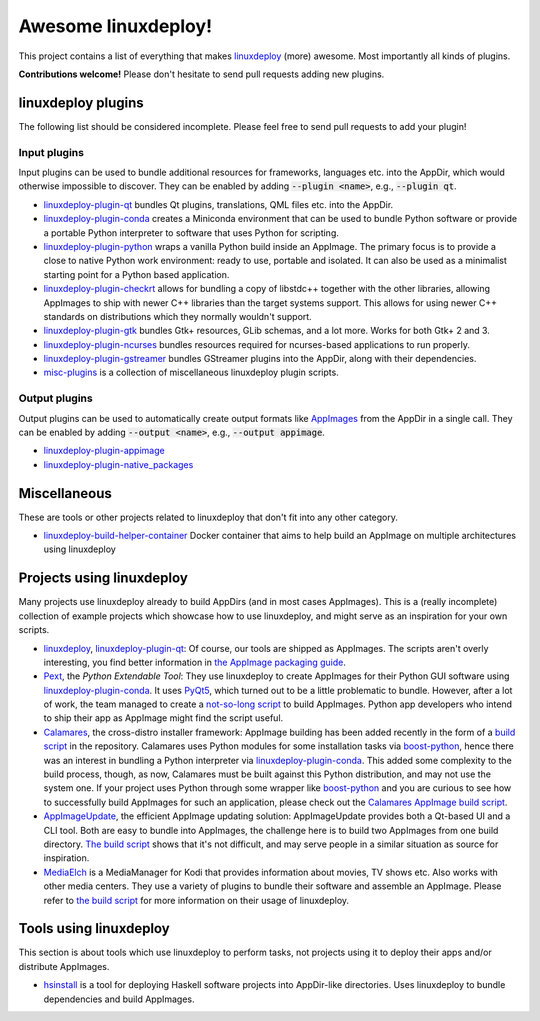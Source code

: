 Awesome linuxdeploy!
====================

This project contains a list of everything that makes linuxdeploy_ (more) awesome. Most importantly all kinds of plugins.

.. _linuxdeploy: https://github.com/linuxdeploy/linuxdeploy

**Contributions welcome!** Please don't hesitate to send pull requests adding new plugins.


linuxdeploy plugins
-------------------

The following list should be considered incomplete. Please feel free to send pull requests to add your plugin!


Input plugins
*************

Input plugins can be used to bundle additional resources for frameworks, languages etc. into the AppDir, which would otherwise impossible to discover. They can be enabled by adding :code:`--plugin <name>`, e.g., :code:`--plugin qt`.

- linuxdeploy-plugin-qt_ bundles Qt plugins, translations, QML files etc. into the AppDir.
- linuxdeploy-plugin-conda_ creates a Miniconda environment that can be used to bundle Python software or provide a portable Python interpreter to software that uses Python for scripting.
- linuxdeploy-plugin-python_ wraps a vanilla Python build inside an AppImage. The primary focus is to provide a close to native Python work environment: ready to use, portable and isolated. It can also be used as a minimalist starting point for a Python based application.
- linuxdeploy-plugin-checkrt_ allows for bundling a copy of libstdc++ together with the other libraries, allowing AppImages to ship with newer C++ libraries than the target systems support. This allows for using newer C++ standards on distributions which they normally wouldn't support.
- linuxdeploy-plugin-gtk_ bundles Gtk+ resources, GLib schemas, and a lot more. Works for both Gtk+ 2 and 3.
- linuxdeploy-plugin-ncurses_ bundles resources required for ncurses-based applications to run properly.
- linuxdeploy-plugin-gstreamer_ bundles GStreamer plugins into the AppDir, along with their dependencies.
- misc-plugins_ is a collection of miscellaneous linuxdeploy plugin scripts.

.. _linuxdeploy-plugin-qt: https://github.com/linuxdeploy/linuxdeploy-plugin-qt
.. _linuxdeploy-plugin-conda: https://github.com/linuxdeploy/linuxdeploy-plugin-conda
.. _linuxdeploy-plugin-python: https://github.com/niess/linuxdeploy-plugin-python
.. _linuxdeploy-plugin-checkrt: https://github.com/darealshinji/linuxdeploy-plugin-checkrt
.. _linuxdeploy-plugin-gtk: https://github.com/linuxdeploy/linuxdeploy-plugin-gtk
.. _linuxdeploy-plugin-ncurses: https://github.com/linuxdeploy/linuxdeploy-plugin-ncurses
.. _linuxdeploy-plugin-gstreamer: https://github.com/linuxdeploy/linuxdeploy-plugin-gstreamer
.. _misc-plugins: https://github.com/linuxdeploy/misc-plugins


Output plugins
**************

Output plugins can be used to automatically create output formats like `AppImages <https://appimage.org>`_ from the AppDir in a single call. They can be enabled by adding :code:`--output <name>`, e.g., :code:`--output appimage`.

- linuxdeploy-plugin-appimage_
- linuxdeploy-plugin-native_packages_

.. _linuxdeploy-plugin-appimage: https://github.com/linuxdeploy/linuxdeploy-plugin-appimage
.. _linuxdeploy-plugin-native_packages: https://github.com/linuxdeploy/linuxdeploy-plugin-native_packages


Miscellaneous
-----------------------

These are tools or other projects related to linuxdeploy that don't fit into any other category.

- linuxdeploy-build-helper-container_ Docker container that aims to help build an AppImage on multiple architectures using linuxdeploy

.. _linuxdeploy-build-helper-container: https://github.com/andy5995/linuxdeploy-build-helper-container


Projects using linuxdeploy
--------------------------

Many projects use linuxdeploy already to build AppDirs (and in most cases AppImages). This is a (really incomplete) collection of example projects which showcase how to use linuxdeploy, and might serve as an inspiration for your own scripts.

- linuxdeploy_, linuxdeploy-plugin-qt_: Of course, our tools are shipped as AppImages. The scripts aren't overly interesting, you find better information in `the AppImage packaging guide <https://docs.appimage.org/packaging-guide/from-source>`_.
- Pext_, the *Python Extendable Tool*: They use linuxdeploy to create AppImages for their Python GUI software using linuxdeploy-plugin-conda_. It uses PyQt5_, which turned out to be a little problematic to bundle. However, after a lot of work, the team managed to create a `not-so-long script <https://github.com/Pext/Pext/blob/master/ci/build-app-image.sh>`_ to build AppImages. Python app developers who intend to ship their app as AppImage might find the script useful.
- Calamares_, the cross-distro installer framework: AppImage building has been added recently in the form of a `build script <https://github.com/calamares/calamares/blob/master/ci/AppImage.sh>`_ in the repository. Calamares uses Python modules for some installation tasks via boost-python_, hence there was an interest in bundling a Python interpreter via linuxdeploy-plugin-conda_. This added some complexity to the build process, though, as now, Calamares must be built against this Python distribution, and may not use the system one. If your project uses Python through some wrapper like boost-python_ and you are curious to see how to successfully build AppImages for such an application, please check out the `Calamares AppImage build script <https://github.com/calamares/calamares/blob/master/ci/AppImage.sh>`_.
- AppImageUpdate_, the efficient AppImage updating solution: AppImageUpdate provides both a Qt-based UI and a CLI tool. Both are easy to bundle into AppImages, the challenge here is to build two AppImages from one build directory. `The build script <https://github.com/AppImageCommunity/AppImageUpdate/blob/main/ci/build-appimages.sh>`_ shows that it's not difficult, and may serve people in a similar situation as source for inspiration.
- MediaElch_ is a MediaManager for Kodi that provides information about movies, TV shows etc. Also works with other media centers. They use a variety of plugins to bundle their software and assemble an AppImage. Please refer to `the build script <https://github.com/Komet/MediaElch/blob/master/.ci/linux/package_linux_appimage.sh>`_ for more information on their usage of linuxdeploy.

.. _Pext: https://pext.io
.. _PyQt5: https://www.riverbankcomputing.com/static/Docs/PyQt5/
.. _Calamares: https://calamares.io
.. _AppImageUpdate: https://github.com/AppImage/AppImageUpdate/
.. _boost-python: https://www.boost.org/doc/libs/1_69_0/libs/python/doc/html/index.html
.. _MediaElch: https://github.com/Komet/MediaElch/


Tools using linuxdeploy
-----------------------

This section is about tools which use linuxdeploy to perform tasks, not projects using it to deploy their apps and/or distribute AppImages.

- hsinstall_ is a tool for deploying Haskell software projects into AppDir-like directories. Uses linuxdeploy to bundle dependencies and build AppImages.

.. _hsinstall: https://hackage.haskell.org/package/hsinstall
